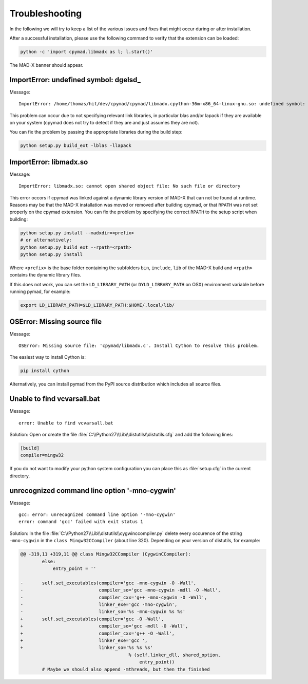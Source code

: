 .. _troubleshooting:

Troubleshooting
---------------

In the following we will try to keep a list of the various issues and fixes
that might occur during or after installation.

After a successful installation, please use the following command to verify
that the extension can be loaded:

.. code-block:: bash

    python -c 'import cpymad.libmadx as l; l.start()'

The MAD-X banner should appear.


ImportError: undefined symbol: dgelsd\_
~~~~~~~~~~~~~~~~~~~~~~~~~~~~~~~~~~~~~~~

Message::

    ImportError: /home/thomas/hit/dev/cpymad/cpymad/libmadx.cpython-36m-x86_64-linux-gnu.so: undefined symbol: dgelsd_

This problem can occur due to not specifying relevant link libraries, in
particular blas and/or lapack if they are available on your system (cpymad
does not try to detect if they are and just assumes they are not).

You can fix the problem by passing the appropriate libraries during the build
step:

.. code-block:: bash

    python setup.py build_ext -lblas -llapack


ImportError: libmadx.so
~~~~~~~~~~~~~~~~~~~~~~~

Message::

    ImportError: libmadx.so: cannot open shared object file: No such file or directory


This error occors if cpymad was linked against a dynamic library version of
MAD-X that can not be found at runtime. Reasons may be that the MAD-X
installation was moved or removed after building cpymad, or that ``RPATH`` was
not set properly on the cpymad extension. You can fix the problem by
specifying the correct ``RPATH`` to the setup script when building:

.. code-block:: bash

    python setup.py install --madxdir=<prefix>
    # or alternatively:
    python setup.py build_ext --rpath=<rpath>
    python setup.py install

Where ``<prefix>`` is the base folder containing the subfolders ``bin``,
``include``, ``lib`` of the MAD-X build and ``<rpath>`` contains the
dynamic library files.

If this does not work, you can set the ``LD_LIBRARY_PATH`` (or
``DYLD_LIBRARY_PATH`` on OSX) environment variable before running pymad, for
example:

.. code-block:: bash

    export LD_LIBRARY_PATH=$LD_LIBRARY_PATH:$HOME/.local/lib/


OSError: Missing source file
~~~~~~~~~~~~~~~~~~~~~~~~~~~~

Message::

    OSError: Missing source file: 'cpymad/libmadx.c'. Install Cython to resolve this problem.

The easiest way to install Cython is:

.. code-block:: bash

    pip install cython

Alternatively, you can install pymad from the PyPI source distribution
which includes all source files.


Unable to find vcvarsall.bat
~~~~~~~~~~~~~~~~~~~~~~~~~~~~

Message::

    error: Unable to find vcvarsall.bat

Solution:
Open or create the file :file:`C:\\Python27\\Lib\\distutils\\distutils.cfg`
and add the following lines:

.. code-block:: cfg

    [build]
    compiler=mingw32

If you do not want to modify your python system configuration you can place
this as :file:`setup.cfg` in the current directory.

.. seealso:: http://stackoverflow.com/q/2817869/650222


unrecognized command line option '-mno-cygwin'
~~~~~~~~~~~~~~~~~~~~~~~~~~~~~~~~~~~~~~~~~~~~~~

Message::

    gcc: error: unrecognized command line option '-mno-cygwin'
    error: command 'gcc' failed with exit status 1

Solution:
In the file :file:`C:\\Python27\\Lib\\distutils\\cygwinccompiler.py` delete
every occurence of the string ``-mno-cygwin`` in the ``class
Mingw32CCompiler`` (about line 320). Depending on your version of
distutils, for example:

.. code-block:: diff

    @@ -319,11 +319,11 @@ class Mingw32CCompiler (CygwinCCompiler):
            else:
                entry_point = ''

    -       self.set_executables(compiler='gcc -mno-cygwin -O -Wall',
    -                            compiler_so='gcc -mno-cygwin -mdll -O -Wall',
    -                            compiler_cxx='g++ -mno-cygwin -O -Wall',
    -                            linker_exe='gcc -mno-cygwin',
    -                            linker_so='%s -mno-cygwin %s %s'
    +       self.set_executables(compiler='gcc -O -Wall',
    +                            compiler_so='gcc -mdll -O -Wall',
    +                            compiler_cxx='g++ -O -Wall',
    +                            linker_exe='gcc ',
    +                            linker_so='%s %s %s'
                                            % (self.linker_dll, shared_option,
                                                entry_point))
            # Maybe we should also append -mthreads, but then the finished

.. seealso:: http://stackoverflow.com/q/6034390/650222
